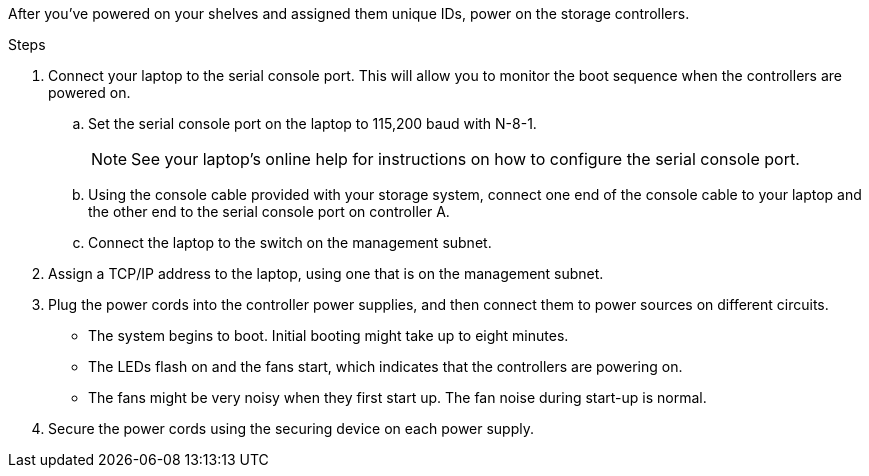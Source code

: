 // to reference this file and have pdf work correctly, use one block based on context and uncomment it

// if the context is a1k and a70-90 and c80:

// :a1k-a70-90:
// include::../_include/install_power_controllers_conditional.adoc[]
// :a1k-a70-90!:

// if the context is a20-30-50 or c30-60:

// :fas50-a20-30-50:
// include::../_include/install_power_controllers_conditional.adoc[]
// :fas50-a20-30-50!:

// if the context is fas70-90:

// :fas70-90:
// include::../_include/install_power_controllers_conditional.adoc[]
// :fas-70-90!:


After you've powered on your shelves and assigned them unique IDs, power on the storage controllers.

.Steps

. Connect your laptop to the serial console port. This will allow you to monitor the boot sequence when the controllers are powered on.

.. Set the serial console port on the laptop to 115,200 baud with N-8-1.
+
NOTE: See your laptop's online help for instructions on how to configure the serial console port.

.. Using the console cable provided with your storage system, connect one end of the console cable to your laptop and the other end to the serial console port on controller A.
 
.. Connect the laptop to the switch on the management subnet.
+
// next image applies only to A1K and A70-90
ifdef::a1k-a70-90[]
image::../media/drw_a1k_70-90_console_connection_ieops-1702.svg[Console connections]
endif::a1k-a70-90[]
// next image applies only to FAS50 and A20-30-50
ifdef::fas50-a20-30-50[]
image::../media/drw_g_isi_console_serial_port_cabling_ieops-1882.svg[Console connections]
endif::fas50-a20-30-50[]

+
. Assign a TCP/IP address to the laptop, using one that is on the management subnet.
+
. Plug the power cords into the controller power supplies, and then connect them to power sources on different circuits.
+
// next image applies only to A1K and A70-90
ifdef::a1k-a70-90[]
image::../media/drw_affa1k_power_source_icon_ieops-1700.svg[A1K storage system and A70 or A90 power connection diagram]
endif::a1k-a70-90[]
// next image applies only to FAS50 and A20-30-50
ifdef::fas50-a20-30-50[]
image::../media/drw_psu_layout_1_ieops-1886.svg[A20 or A30 or A50 storage system power connection diagram]
endif::fas50-a20-30-50[]
+
* The system begins to boot. Initial booting might take up to eight minutes. 
+
* The LEDs flash on and the fans start, which indicates that the controllers are powering on.
+
* The fans might be very noisy when they first start up. The fan noise during start-up is normal.
+
// next applies only to FAS50 and A20-30-50
ifdef::fas50-a20-30-50[]
* The shelf ID display on the front of the system chassis does not illuminate.
endif::fas50-a20-30-50[]
+
. Secure the power cords using the securing device on each power supply.
